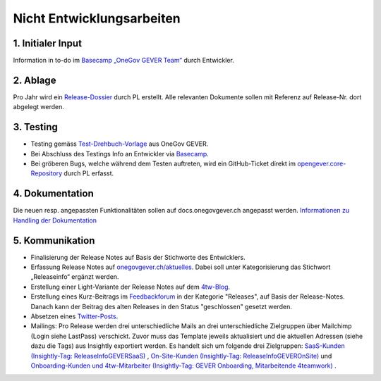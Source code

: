 .. _label-nicht-entwicklungsarbeiten:

Nicht Entwicklungsarbeiten
==========================

1. Initialer Input
~~~~~~~~~~~~~~~~~~
Information in to-do im `Basecamp „OneGov GEVER Team“ <https://basecamp.com/2768704/projects/13482340>`_  durch Entwickler.

2. Ablage
~~~~~~~~~~
Pro Jahr wird ein `Release-Dossier <https://gever.4teamwork.ch/ordnungssystem/3/2/2/1#dossiers>`_ durch PL erstellt. Alle relevanten Dokumente sollen mit Referenz auf Release-Nr. dort abgelegt werden.

3. Testing
~~~~~~~~~~~
- Testing gemäss `Test-Drehbuch-Vorlage <https://gever.4teamwork.ch/vorlagen/opengever-dossier-templatefolder/document-18914#overview>`_  aus OneGov GEVER.
- Bei Abschluss des Testings Info an Entwickler via `Basecamp <https://basecamp.com/2768704/projects/13482340>`_.
- Bei gröberen Bugs, welche während dem Testen auftreten, wird ein GitHub-Ticket direkt im `opengever.core-Repository <https://github.com/4teamwork/opengever.core>`_ durch PL erfasst.

4. Dokumentation
~~~~~~~~~~~~~~~~
Die neuen resp. angepassten Funktionalitäten sollen auf docs.onegovgever.ch angepasst werden. `Informationen zu Handling der Dokumentation <https://intern.onegovgever.ch/meta/#arbeiten-an-der-dokumentation>`_

5. Kommunikation
~~~~~~~~~~~~~~~~
- Finalisierung der Release Notes auf Basis der Stichworte des Entwicklers.
- Erfassung Release Notes auf `onegovgever.ch/aktuelles <https://onegovgever.ch/aktuelles>`_. Dabei soll unter Kategorisierung das Stichwort „Releaseinfo“ ergänzt werden.
- Erstellung einer Light-Variante der Release Notes auf dem `4tw-Blog <https://www.4teamwork.ch/blog/onegov-gever-relase-2017.3>`_.
- Erstellung eines Kurz-Beitrags im `Feedbackforum <https://feedback.onegovgever.ch/c/release>`_ in der Kategorie "Releases", auf Basis der Release-Notes. Danach kann der Beitrag des alten Releases in den Status "geschlossen" gesetzt werden.
- Absetzen eines `Twitter-Posts <https://twitter.com/4teamwork>`_.
- Mailings: Pro Release werden drei unterschiedliche Mails an drei
  unterschiedliche Zielgruppen über Mailchimp (Login siehe LastPass) verschickt.
  Zuvor muss das Template jeweils aktualisiert und die aktuellen Adressen
  (siehe dazu die Tags) aus Insightly exportiert werden. Es handelt sich um
  folgende drei Zielgruppen: `SaaS-Kunden (Insightly-Tag: ReleaseInfoGEVERSaaS) <https://us4.admin.mailchimp.com/templates/edit?id=185489>`_ , `On-Site-Kunden (Insightly-Tag: ReleaseInfoGEVEROnSite) <https://us4.admin.mailchimp.com/templates/edit?id=185489>`_ und `Onboarding-Kunden und 4tw-Mitarbeiter (Insightly-Tag: GEVER Onboarding, Mitarbeitende 4teamwork) <https://us4.admin.mailchimp.com/templates/edit?id=185493>`_ .
